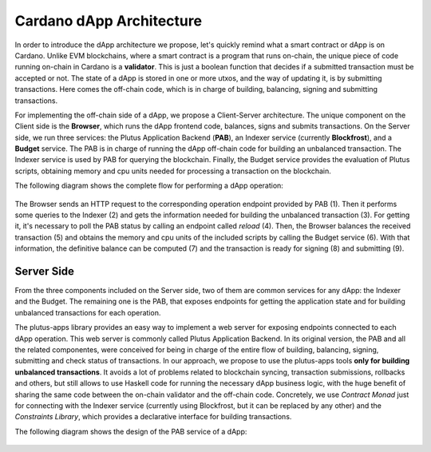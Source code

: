 Cardano dApp Architecture
=========================

In order to introduce the dApp architecture we propose, let's quickly 
remind what a smart contract or dApp is on Cardano.
Unlike EVM blockchains, where a smart contract is a program that runs on-chain,
the unique piece of code running on-chain in Cardano is a **validator**. This is just
a boolean function that decides if a submitted transaction must be accepted or not.
The state of a dApp is stored in one or more utxos, and
the way of updating it, is by submitting transactions. Here comes the off-chain
code, which is in charge of building, balancing, signing and submitting transactions.

For implementing the off-chain side of a dApp, we propose a Client-Server architecture.
The unique component on the Client side is the **Browser**,
which runs the dApp frontend code, balances, signs and submits transactions.
On the Server side, we run three services: the Plutus Application Backend (**PAB**),
an Indexer service (currently **Blockfrost**), and a **Budget** service.
The PAB is in charge of running the dApp off-chain code for building an
unbalanced transaction. The Indexer service is used by PAB for querying the
blockchain. Finally, the Budget service provides the evaluation of Plutus scripts,
obtaining memory and cpu units needed for processing a transaction on the blockchain.

The following diagram shows the complete flow for performing a dApp operation:

.. figure:: /img/dapp-flow.png

The Browser sends an HTTP request to the corresponding operation endpoint provided by
PAB (1). Then it performs some queries to the Indexer (2) and gets the information needed
for building the unbalanced transaction (3). For getting it, it's necessary to poll the PAB status
by calling an endpoint called *reload* (4).
Then, the Browser balances the received transaction (5) and obtains the memory and cpu units of
the included scripts by calling the Budget service (6). With that information, the definitive balance
can be computed (7) and the transaction is ready for signing (8) and submitting (9). 
	    


Server Side
-----------

From the three components included on the Server side, two of them are common services for
any dApp: the Indexer and the Budget.
The remaining one is the PAB, that exposes endpoints for getting the application state and
for building unbalanced transactions for each operation.

The plutus-apps library provides an easy way to implement a web server for exposing endpoints
connected to each dApp operation. This web server is commonly called Plutus Application Backend.
In its original version, the PAB and all the related componentes, were conceived for being
in charge of the entire flow of building, balancing, signing, submitting and check
status of transactions. In our approach, we propose to use the plutus-apps tools
**only for building unbalanced transactions**.
It avoids a lot of problems related to blockchain syncing, transaction submissions,
rollbacks and others, but still allows to use Haskell code for running the necessary
dApp business logic, with the huge benefit of sharing the same code between the on-chain
validator and the off-chain code.
Concretely, we use *Contract Monad* just for connecting with the Indexer service (currently
using Blockfrost, but it can be replaced by any other) and the *Constraints Library*,
which provides a declarative interface for building transactions.

The following diagram shows the design of the PAB service of a dApp:

.. figure:: /img/pab-architecture.png
